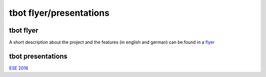 ========================
tbot flyer/presentations
========================

tbot flyer
==========

A short description about the project and the features
(in english and german) can be found in a `flyer <http://www.denx.de/en/pub/Software/WebHome/we-test.pdf>`_

tbot presentations
==================

`ESE 2016 <http://2016.ese-kongress.de/speaker/view/id/153>`_

